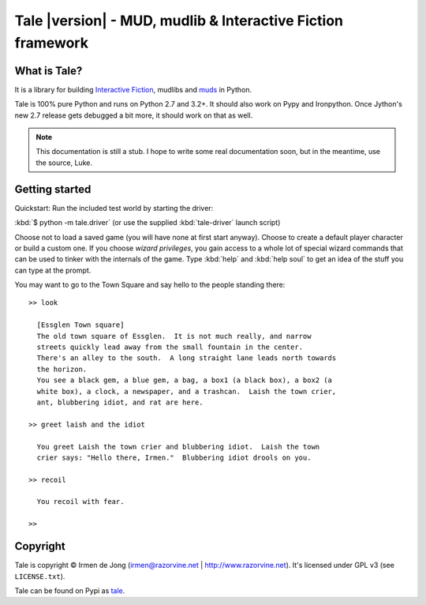 ************************************************************
Tale |version| - MUD, mudlib & Interactive Fiction framework
************************************************************

.. image:: _static/tale-large.png
    :align: center
    :alt: Tale logo

What is Tale?
-------------
It is a library for building `Interactive Fiction <http://en.wikipedia.org/wiki/Interactive_fiction>`_,
mudlibs and `muds <http://en.wikipedia.org/wiki/MUD>`_ in Python.

Tale is 100% pure Python and runs on Python 2.7 and 3.2+.
It should also work on Pypy and Ironpython.
Once Jython's new 2.7 release gets debugged a bit more, it should work on that as well.


.. note::
    This documentation is still a stub. I hope to write some real documentation soon,
    but in the meantime, use the source, Luke.


Getting started
---------------
Quickstart:
Run the included test world by starting the driver:

:kbd:`$ python -m tale.driver`   (or use the supplied :kbd:`tale-driver` launch script)

Choose not to load a saved game (you will have none at first start anyway).
Choose to create a default player character or build a custom one. If you choose *wizard privileges*, you
gain access to a whole lot of special wizard commands that can be used to tinker with the internals of the game.
Type :kbd:`help` and :kbd:`help soul` to get an idea of the stuff you can type at the prompt.

You may want to go to the Town Square and say hello to the people standing there::

    >> look

      [Essglen Town square]
      The old town square of Essglen.  It is not much really, and narrow
      streets quickly lead away from the small fountain in the center.
      There's an alley to the south.  A long straight lane leads north towards
      the horizon.
      You see a black gem, a blue gem, a bag, a box1 (a black box), a box2 (a
      white box), a clock, a newspaper, and a trashcan.  Laish the town crier,
      ant, blubbering idiot, and rat are here.

    >> greet laish and the idiot

      You greet Laish the town crier and blubbering idiot.  Laish the town
      crier says: "Hello there, Irmen."  Blubbering idiot drools on you.

    >> recoil

      You recoil with fear.

    >>


Copyright
---------

Tale is copyright © Irmen de Jong (irmen@razorvine.net | http://www.razorvine.net).
It's licensed under GPL v3 (see ``LICENSE.txt``).

Tale can be found on Pypi as `tale <http://pypi.python.org/pypi/tale/>`_.


